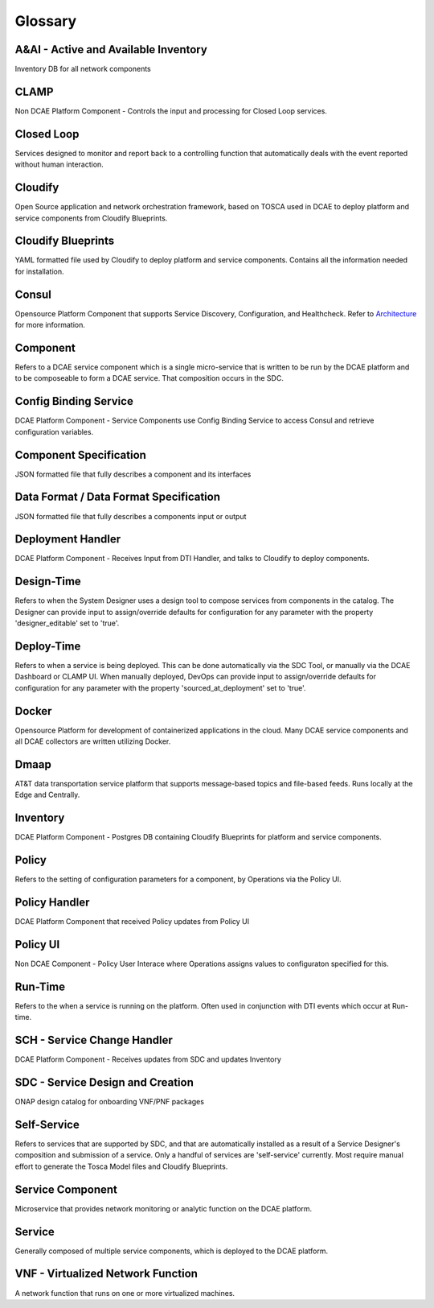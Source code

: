 
.. http://creativecommons.org/licenses/by/4.0

.. _glossary:

Glossary
========

A&AI - Active and Available Inventory
-------------------------------------
Inventory DB for all network components


CLAMP
-----
Non DCAE Platform Component - Controls the input and processing for
Closed Loop services.


Closed Loop
-----------
Services designed to monitor and report back to a controlling function
that automatically deals with the event reported without human
interaction.



Cloudify
--------
Open Source application and network orchestration framework, based on
TOSCA used in DCAE to deploy platform and service components from
Cloudify Blueprints. 


Cloudify Blueprints
-------------------
YAML formatted file used by Cloudify to deploy platform and service
components. Contains all the information needed for installation.


Consul
------
Opensource Platform Component that supports Service Discovery,
Configuration, and Healthcheck. Refer to
`Architecture </architecture/pieces>`__ for more information.

Component
---------
Refers to a DCAE service component which is a single micro-service that
is written to be run by the DCAE platform and to be composeable to form
a DCAE service. That composition occurs in the SDC.


Config Binding Service
----------------------
DCAE Platform Component - Service Components use Config Binding Service
to access Consul and retrieve configuration variables.


Component Specification
-----------------------
JSON formatted file that fully describes a component and its interfaces


Data Format / Data Format Specification
---------------------------------------
JSON formatted file that fully describes a components input or output


Deployment Handler
------------------
DCAE Platform Component - Receives Input from DTI Handler, and talks to
Cloudify to deploy components.


Design-Time
-----------
Refers to when the System Designer uses a design tool to compose services
from components in the catalog. The Designer can provide input to
assign/override defaults for configuration for any parameter with the
property 'designer\_editable' set to 'true'.


Deploy-Time
-----------
Refers to when a service is being deployed. This can be done
automatically via the SDC Tool, or manually via the DCAE Dashboard or
CLAMP UI. When manually deployed, DevOps can provide input to
assign/override defaults for configuration for any parameter with the
property 'sourced\_at\_deployment' set to 'true'.


Docker
------
Opensource Platform for development of containerized applications in the
cloud. Many DCAE service components and all DCAE collectors are written
utilizing Docker.


Dmaap
-----
AT&T data transportation service platform that supports message-based
topics and file-based feeds. Runs locally at the Edge and Centrally.


Inventory
---------
DCAE Platform Component - Postgres DB containing Cloudify Blueprints for
platform and service components.


Policy
------
Refers to the setting of configuration parameters for a component, by
Operations via the Policy UI.


Policy Handler
--------------
DCAE Platform Component that received Policy updates from Policy UI


Policy UI
---------
Non DCAE Component - Policy User Interace where Operations assigns
values to configuraton specified for this.


Run-Time
--------
Refers to the when a service is running on the platform. Often used in
conjunction with DTI events which occur at Run-time.


SCH - Service Change Handler
----------------------------
DCAE Platform Component - Receives updates from SDC and updates
Inventory


SDC - Service Design and Creation
---------------------------------
ONAP design catalog for onboarding VNF/PNF packages


Self-Service
------------
Refers to services that are supported by SDC, and that are automatically
installed as a result of a Service Designer's composition and submission
of a service. Only a handful of services are 'self-service' currently.
Most require manual effort to generate the Tosca Model files and
Cloudify Blueprints.


Service Component
-----------------
Microservice that provides network monitoring or analytic function on
the DCAE platform.


Service
-------
Generally composed of multiple service components, which is deployed to
the DCAE platform.


VNF - Virtualized Network Function
----------------------------------
A network function that runs on one or more virtualized machines.
